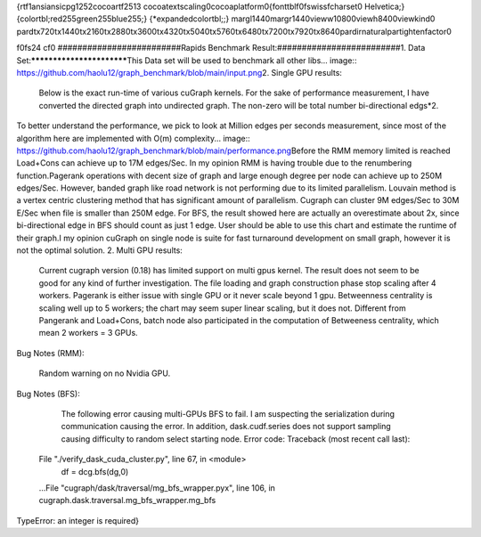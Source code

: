 {\rtf1\ansi\ansicpg1252\cocoartf2513
\cocoatextscaling0\cocoaplatform0{\fonttbl\f0\fswiss\fcharset0 Helvetica;}
{\colortbl;\red255\green255\blue255;}
{\*\expandedcolortbl;;}
\margl1440\margr1440\vieww10800\viewh8400\viewkind0
\pard\tx720\tx1440\tx2160\tx2880\tx3600\tx4320\tx5040\tx5760\tx6480\tx7200\tx7920\tx8640\pardirnatural\partightenfactor0

\f0\fs24 \cf0 #########################\
Rapids Benchmark Result:\
#########################\
\
1. Data Set:\
**************************\
This Data set will be used to benchmark all other libs.\
.. image:: https://github.com/haolu12/graph_benchmark/blob/main/input.png\
\
2. Single GPU results:\
	Below is the exact run-time of various cuGraph kernels. For the sake of performance measurement, I have converted the directed graph into undirected graph. The non-zero will be total number bi-directional edgs*2.\
.. image:: https://github.com/haolu12/graph_benchmark/blob/main/runtime.png\
\
To better understand the performance, we pick to look at Million edges per seconds measurement, since most of the algorithm here are implemented with O(m) complexity.\
.. image:: https://github.com/haolu12/graph_benchmark/blob/main/performance.png\
\
Before the RMM memory limited is reached Load+Cons can achieve up to 17M edges/Sec. In my opinion RMM is having trouble due to the renumbering function.\
Pagerank operations with decent size of graph and large enough degree per node can achieve up to 250M edges/Sec. However, banded graph like road network is not performing due to its limited parallelism. Louvain method is a vertex centric clustering method that has significant amount of parallelism. Cugraph can cluster 9M edges/Sec to 30M E/Sec when file is smaller than 250M edge. For BFS, the result showed here are actually an overestimate about 2x, since bi-directional edge in BFS should count as just 1 edge. User should be able to use this chart and estimate the runtime of their graph.\
I my opinion cuGraph on single node is suite for fast turnaround development on small graph, however it is not the optimal solution. \
\
2. Multi GPU results:\
	Current cugraph version (0.18) has limited support on multi gpus kernel. The result does not seem to be good for any kind of further investigation. The file loading and graph construction phase stop scaling after 4 workers. Pagerank is either issue with single GPU or it never scale beyond 1 gpu. Betweenness centrality is scaling well up to 5 workers; the chart may seem super linear scaling, but it does not. Different from Pangerank and Load+Cons, batch node also participated in the computation of Betweeness centrality, which mean 2 workers = 3 GPUs.\
.. image:: https://github.com/haolu12/graph_benchmark/blob/main/distributed.png\
\
Bug Notes (RMM):\
	Random warning on no Nvidia GPU.\
\
Bug Notes (BFS):\
	The following error causing multi-GPUs BFS to fail. I am suspecting the serialization during communication causing the error. In addition, dask.cudf.series does not support sampling causing difficulty to random select starting node. Error code: \
	Traceback (most recent call last):\
  File "./verify_dask_cuda_cluster.py", line 67, in <module>\
    df = dcg.bfs(dg,0)\
  ...\
  File "cugraph/dask/traversal/mg_bfs_wrapper.pyx", line 106, in cugraph.dask.traversal.mg_bfs_wrapper.mg_bfs\
TypeError: an integer is required}